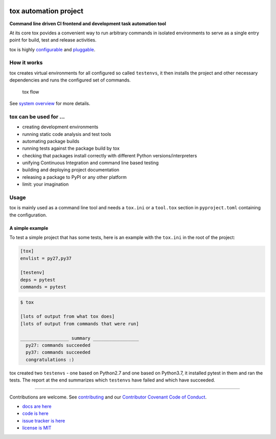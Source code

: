 |Latest version on PyPi| |Supported Python versions| |Azure Pipelines
build status| |Test Coverage| |Documentation status| |Code style: black|

.. image:: docs/_static/img/tox.png
   :target: https://tox.readthedocs.io
   :height: 150
   :alt: tox logo
   :align: right

tox automation project
======================

**Command line driven CI frontend and development task automation tool**

At its core tox povides a convenient way to run arbitrary commands in
isolated environments to serve as a single entry point for build, test
and release activities.

tox is highly
`configurable <https://tox.readthedocs.io/en/latest/config.html>`__ and
`pluggable <https://tox.readthedocs.io/en/latest/plugins.html>`__.

How it works
------------

tox creates virtual environments for all configured so called
``testenvs``, it then installs the project and other necessary
dependencies and runs the configured set of commands.

.. figure:: docs/img/tox_flow.png
   :alt: tox flow

   tox flow

See `system
overview <https://tox.readthedocs.io/en/latest/#system-overview>`__ for
more details.

tox can be used for …
---------------------

-  creating development environments
-  running static code analysis and test tools
-  automating package builds
-  running tests against the package build by tox
-  checking that packages install correctly with different Python
   versions/interpreters
-  unifying Continuous Integration and command line based testing
-  building and deploying project documentation
-  releasing a package to PyPI or any other platform
-  limit: your imagination

Usage
-----

tox is mainly used as a command line tool and needs a ``tox.ini`` or a
``tool.tox`` section in ``pyproject.toml`` containing the configuration.

A simple example
~~~~~~~~~~~~~~~~

To test a simple project that has some tests, here is an example with
the ``tox.ini`` in the root of the project:

.. code:: ini

   [tox]
   envlist = py27,py37

   [testenv]
   deps = pytest
   commands = pytest

.. code:: console

   $ tox

   [lots of output from what tox does]
   [lots of output from commands that were run]

   __________________ summary _________________
     py27: commands succeeded
     py37: commands succeeded
     congratulations :)

tox created two ``testenvs`` - one based on Python2.7 and one based on
Python3.7, it installed pytest in them and ran the tests. The report at
the end summarizes which ``testenvs`` have failed and which have
succeeded.

--------------

Contributions are welcome. See
`contributing <https://github.com/tox-dev/tox/blob/master/CONTRIBUTING.rst>`__
and our `Contributor Covenant Code of
Conduct <https://github.com/tox-dev/tox/blob/master/CODE_OF_CONDUCT.md>`__.

-  `docs are here <https://tox.readthedocs.org>`__
-  `code is here <https://github.com/tox-dev/tox>`__
-  `issue tracker is here <https://github.com/tox-dev/tox/issues>`__
-  `license is
   MIT <https://github.com/tox-dev/tox/blob/master/LICENSE>`__

.. |Latest version on PyPi| image:: https://badge.fury.io/py/tox.svg
   :target: https://badge.fury.io/py/tox
.. |Supported Python versions| image:: https://img.shields.io/pypi/pyversions/tox.svg
   :target: https://pypi.org/project/tox/
.. |Azure Pipelines build status| image:: https://dev.azure.com/toxdev/tox/_apis/build/status/tox%20ci?branchName=master
   :target: https://dev.azure.com/toxdev/tox/_build/latest?definitionId=9&branchName=master
.. |Test Coverage| image:: https://api.codeclimate.com/v1/badges/425c19ab2169a35e1c16/test_coverage
   :target: https://codeclimate.com/github/tox-dev/tox/code?sort=test_coverage
.. |Documentation status| image:: https://readthedocs.org/projects/tox/badge/?version=latest&style=flat-square
   :target: https://tox.readthedocs.io/en/latest/?badge=latest
.. |Code style: black| image:: https://img.shields.io/badge/code%20style-black-000000.svg
   :target: https://github.com/ambv/black
